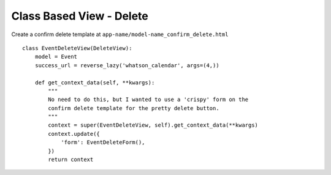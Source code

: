Class Based View - Delete
*************************

.. highlight:: python

Create a confirm delete template at ``app-name/model-name_confirm_delete.html``

::

  class EventDeleteView(DeleteView):
      model = Event
      success_url = reverse_lazy('whatson_calendar', args=(4,))
  
      def get_context_data(self, **kwargs):
          """
          No need to do this, but I wanted to use a 'crispy' form on the
          confirm delete template for the pretty delete button.
          """
          context = super(EventDeleteView, self).get_context_data(**kwargs)
          context.update({
              'form': EventDeleteForm(),
          })
          return context
